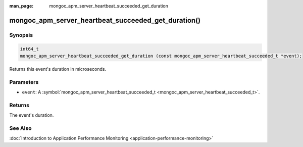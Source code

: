 :man_page: mongoc_apm_server_heartbeat_succeeded_get_duration

mongoc_apm_server_heartbeat_succeeded_get_duration()
====================================================

Synopsis
--------

.. code-block:: none

  int64_t
  mongoc_apm_server_heartbeat_succeeded_get_duration (const mongoc_apm_server_heartbeat_succeeded_t *event);

Returns this event's duration in microseconds.

Parameters
----------

* ``event``: A :symbol:`mongoc_apm_server_heartbeat_succeeded_t <mongoc_apm_server_heartbeat_succeeded_t>`.

Returns
-------

The event's duration.

See Also
--------

:doc:`Introduction to Application Performance Monitoring <application-performance-monitoring>`

